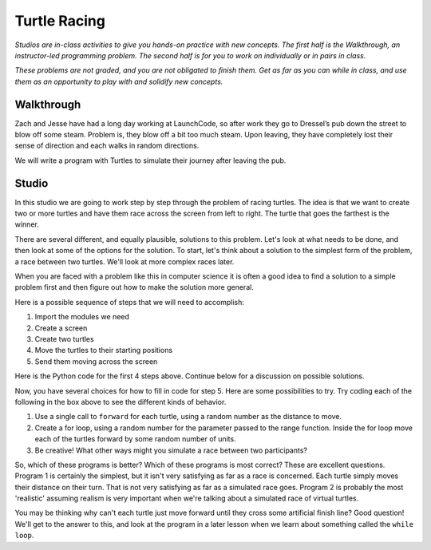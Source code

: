 Turtle Racing
=============

*Studios are in-class activities to give you hands-on practice with new concepts. The first half is the Walkthrough, an instructor-led programming problem. The second half is for you to work on individually or in pairs in class.*

*These problems are not graded, and you are not obligated to finish them. Get as far as you can while in class, and use them as an opportunity to play with and solidify new concepts.*

Walkthrough
-----------

Zach and Jesse have had a long day working at LaunchCode, so after work they go to Dressel’s pub down the street to blow off some steam. Problem is, they blow off a bit too much steam. Upon leaving, they have completely lost their sense of direction and each walks in random directions.

We will write a program with Turtles to simulate their journey after leaving the pub.


.. activecode:: turtle_racing_walkthrough

    import turtle
    import random

    win = turtle.Screen()
    win.bgcolor("lightblue")

    # create 2 turtles
    zach = turtle.Turtle()
    jesse = turtle.Turtle()

    # speed them up!
    zach.speed(10)
    jesse.speed(10)

    jesse.color("turquoise")
    zach.color("orange")

    # make them walk randomly, loop variable represnts distance to travel forward
    for distance in range(0,50,2): # generates [0,2,4,6,8,10,12,...46,48]

        # create a random angle for each turtle
        zach_angle = random.randrange(0,181)
        jesse_angle = random.randrange(0,181)

        # turn each turtle in that random direction
        zach.left(zach_angle)
        jesse.left(jesse_angle)

        # move each turtle forward by distance
        zach.forward(distance)
        jesse.forward(distance)



Studio
------

In this studio we are going to work step by step through the problem of racing
turtles.  The idea is that we want to create two or more turtles and have
them race across the screen from left to right. The turtle that goes the
farthest is the winner.

There are several different, and equally plausible, solutions to this problem.
Let's look at what needs to be done, and then look at some of the options for
the solution.  To start, let's think about a solution to the simplest form
of the problem, a race between two turtles. We'll look at more complex races
later.

When you are faced with a problem like this in computer science it is
often a good idea to find a solution to a simple problem first and then
figure out how to make the solution more general.

Here is a possible sequence of steps that we will need to accomplish:

#. Import the modules we need

#. Create a screen

#. Create two turtles

#. Move the turtles to their starting positions

#. Send them moving across the screen

Here is the Python code for the first 4 steps above. Continue below for a discussion on possible solutions.

.. activecode:: turtle_racing_studio

   import turtle              # 1.  import the modules
   import random
   wn = turtle.Screen()       # 2.  Create a screen
   wn.bgcolor('lightblue')

   lance = turtle.Turtle()    # 3.  Create two turtles
   andy = turtle.Turtle()
   lance.color('red')
   andy.color('blue')
   lance.shape('turtle')
   andy.shape('turtle')

   andy.up()                  # 4.  Move the turtles to their starting point
   lance.up()
   andy.goto(-100,20)
   lance.goto(-100,-20)

   # your code goes here

   wn.exitonclick()


Now, you have several choices for how to fill in code for step 5. Here are
some possibilities to try.  Try coding each of the following in the box above
to see the different kinds of behavior.

1. Use a single call to ``forward`` for each turtle, using a random number as the distance to move.

2. Create a for loop, using a random number for the parameter passed to the range function. Inside the for loop move each of the turtles forward by some random number of units.

3. Be creative! What other ways might you simulate a race between two participants?


So, which of these programs is better?  Which of these programs is most
correct?  These are excellent questions. Program 1 is certainly the simplest,
but it isn't very satisfying as far as a race is concerned.  Each turtle
simply moves their distance on their turn.  That is not very satisfying as far
as a simulated race goes.  Program 2 is probably the most 'realistic' assuming realism
is very important when we're talking about a simulated race of virtual
turtles.

You may be thinking why can't each turtle just move forward until they cross
some artificial finish line?  Good question!  We'll get to the answer to
this, and look at the program in a later lesson when we learn about something
called the ``while loop``.
